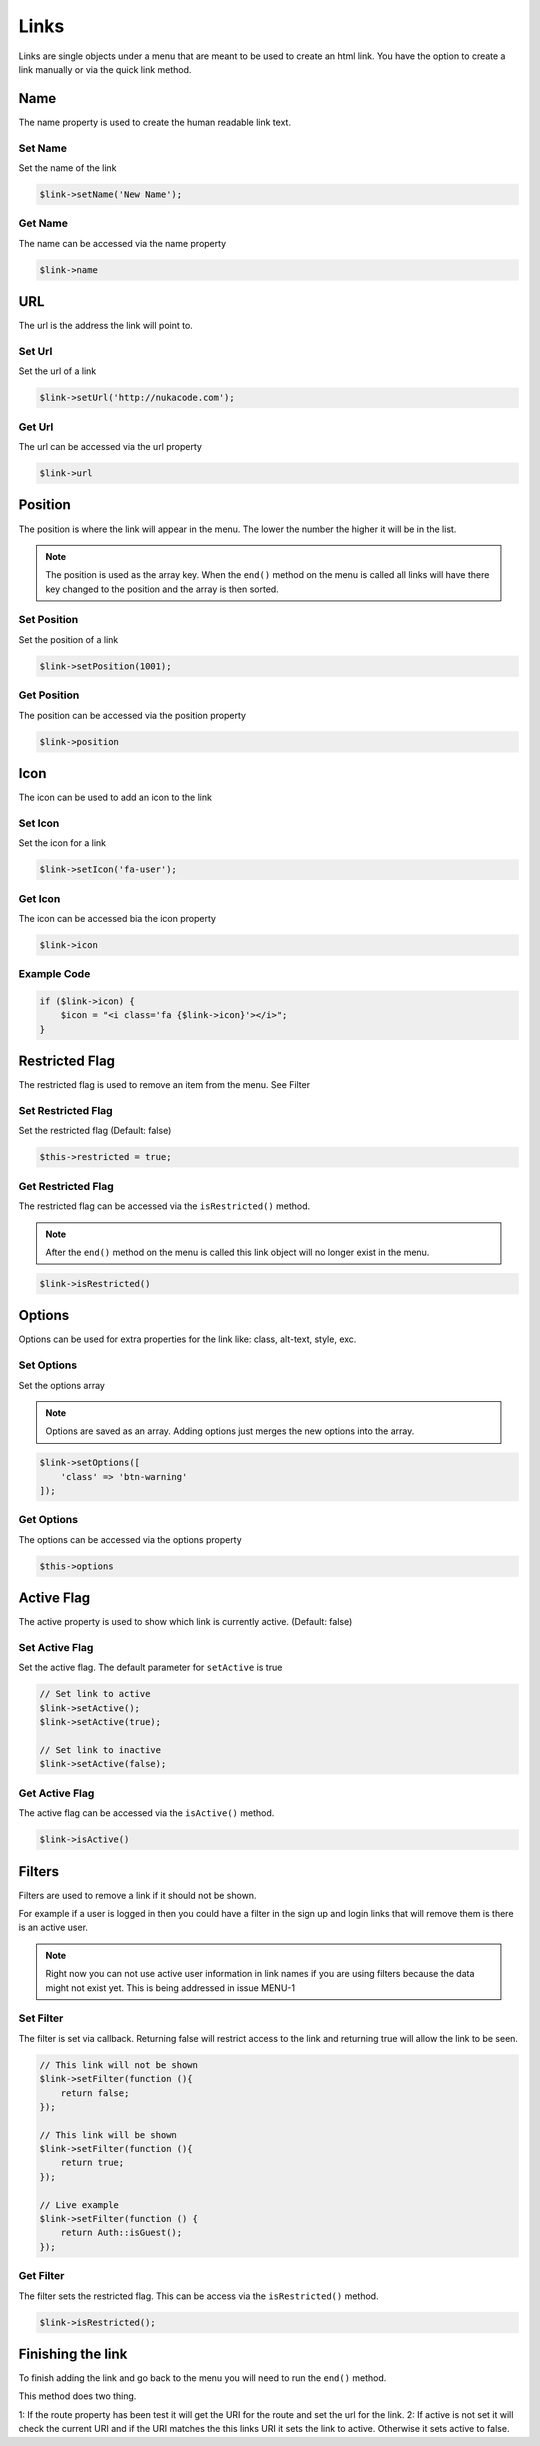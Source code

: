 Links
=====
Links are single objects under a menu that are meant to be used to create an html link.
You have the option to create a link manually or via the quick link method.

Name
----
The name property is used to create the human readable link text.

Set Name
~~~~~~~~
Set the name of the link

.. code::

    $link->setName('New Name');

Get Name
~~~~~~~~
The name can be accessed via the name property

.. code::

    $link->name

URL
----
The url is the address the link will point to.

Set Url
~~~~~~~
Set the url of a link

.. code::

    $link->setUrl('http://nukacode.com');

Get Url
~~~~~~~
The url can be accessed via the url property

.. code::

    $link->url

Position
--------
The position is where the link will appear in the menu. The lower the number the higher it will be in the list.

.. note:: The position is used as the array key. When the ``end()`` method on the menu is called all links will have there key changed to the position and the array is then sorted.

Set Position
~~~~~~~~~~~~
Set the position of a link

.. code::

    $link->setPosition(1001);

Get Position
~~~~~~~~~~~~
The position can be accessed via the position property

.. code::

    $link->position

Icon
----
The icon can be used to add an icon to the link

Set Icon
~~~~~~~~
Set the icon for a link

.. code::

    $link->setIcon('fa-user');

Get Icon
~~~~~~~~
The icon can be accessed bia the icon property

.. code::

    $link->icon

Example Code
~~~~~~~~~~~~
.. code::

    if ($link->icon) {
        $icon = "<i class='fa {$link->icon}'></i>";
    }

Restricted Flag
---------------
The restricted flag is used to remove an item from the menu. See Filter

Set Restricted Flag
~~~~~~~~~~~~~~~~~~~
Set the restricted flag (Default: false)

.. TODO:: This needs to have a setter created.

.. code::

    $this->restricted = true;

Get Restricted Flag
~~~~~~~~~~~~~~~~~~~
The restricted flag can be accessed via the ``isRestricted()`` method.

.. note:: After the ``end()`` method on the menu is called this link object will no longer exist in the menu.

.. code::

    $link->isRestricted()

Options
-------
Options can be used for extra properties for the link like: class, alt-text, style, exc.

Set Options
~~~~~~~~~~~
Set the options array

.. note:: Options are saved as an array. Adding options just merges the new options into the array.

.. code::

    $link->setOptions([
        'class' => 'btn-warning'
    ]);

Get Options
~~~~~~~~~~~
The options can be accessed via the options property

.. code::

    $this->options

Active Flag
-----------
The active property is used to show which link is currently active. (Default: false)

Set Active Flag
~~~~~~~~~~~~~~~
Set the active flag. The default parameter for ``setActive`` is true

.. code::

    // Set link to active
    $link->setActive();
    $link->setActive(true);

    // Set link to inactive
    $link->setActive(false);

Get Active Flag
~~~~~~~~~~~~~~~
The active flag can be accessed via the ``isActive()`` method.

.. code::

    $link->isActive()

Filters
-------
Filters are used to remove a link if it should not be shown.

For example if a user is logged in then you could have a filter in the sign up and login links that will remove them is there is an active user.

.. note:: Right now you can not use active user information in link names if you are using filters because the data might not exist yet. This is being addressed in issue MENU-1

Set Filter
~~~~~~~~~~
The filter is set via callback. Returning false will restrict access to the link and returning true will allow the link to be seen.

.. code::

    // This link will not be shown
    $link->setFilter(function (){
        return false;
    });

    // This link will be shown
    $link->setFilter(function (){
        return true;
    });

    // Live example
    $link->setFilter(function () {
        return Auth::isGuest();
    });

Get Filter
~~~~~~~~~~
The filter sets the restricted flag. This can be access via the ``isRestricted()`` method.

.. code::

    $link->isRestricted();

Finishing the link
------------------
To finish adding the link and go back to the menu you will need to run the ``end()`` method.

This method does two thing.

1: If the route property has been test it will get the URI for the route and set the url for the link.
2: If active is not set it will check the current URI and if the URI matches the this links URI it sets the link to active. Otherwise it sets active to false.